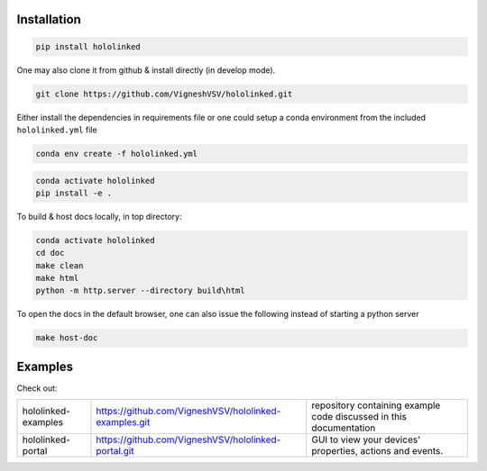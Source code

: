 .. |module-highlighted| replace:: ``hololinked``

Installation 
============

.. code:: shell 

    pip install hololinked

One may also clone it from github & install directly (in develop mode). 

.. code:: shell 

    git clone https://github.com/VigneshVSV/hololinked.git

Either install the dependencies in requirements file or one could setup a conda environment from the included ``hololinked.yml`` file 

.. code:: shell 

    conda env create -f hololinked.yml 
    

.. code:: shell 

    conda activate hololinked
    pip install -e .


To build & host docs locally, in top directory:

.. code:: shell 

    conda activate hololinked
    cd doc
    make clean 
    make html
    python -m http.server --directory build\html

To open the docs in the default browser, one can also issue the following instead of starting a python server 

.. code:: shell 

    make host-doc

Examples
========

Check out:

.. list-table:: 
  
   * - hololinked-examples  
     - https://github.com/VigneshVSV/hololinked-examples.git 
     - repository containing example code discussed in this documentation
   * - hololinked-portal 
     - https://github.com/VigneshVSV/hololinked-portal.git
     - GUI to view your devices' properties, actions and events. 



